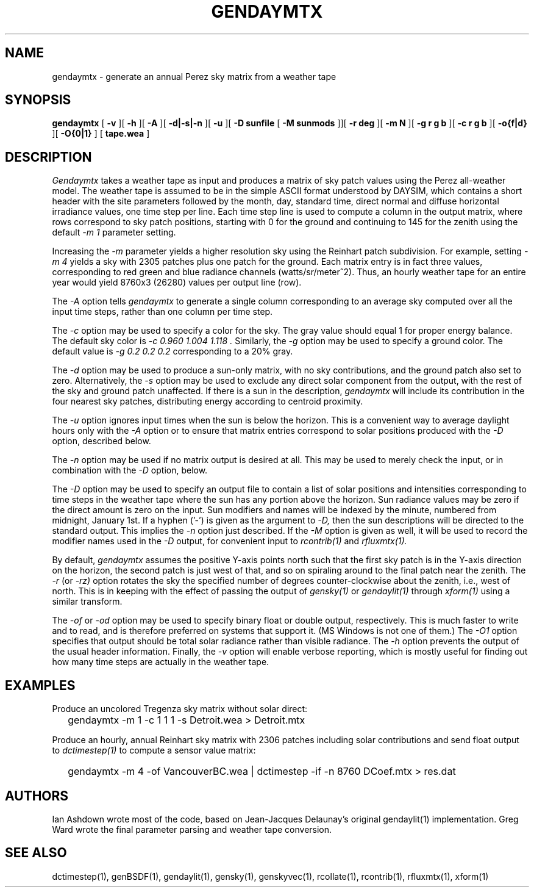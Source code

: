 .\" RCSid $Id: gendaymtx.1,v 1.15 2021/02/17 02:30:08 greg Exp $
.TH GENDAYMTX 1 01/19/13 RADIANCE
.SH NAME
gendaymtx - generate an annual Perez sky matrix from a weather tape
.SH SYNOPSIS
.B gendaymtx
[
.B "\-v"
][
.B "\-h"
][
.B "\-A"
][
.B "\-d|\-s|\-n"
][
.B "\-u"
][
.B "\-D sunfile"
[
.B "\-M sunmods"
]][
.B "\-r deg"
][
.B "\-m N"
][
.B "\-g r g b"
][
.B "\-c r g b"
][
.B "-o{f|d}"
][
.B "-O{0|1}"
]
[
.B "tape.wea"
]
.SH DESCRIPTION
.I Gendaymtx
takes a weather tape as input and produces a matrix of sky patch
values using the Perez all-weather model.
The weather tape is assumed to be in the simple ASCII format understood
by DAYSIM, which contains a short header with the site parameters followed
by the month, day, standard time, direct normal and diffuse horizontal
irradiance values, one time step per line.
Each time step line is used to compute a column in the output matrix,
where rows correspond to sky patch positions, starting with 0 for
the ground and continuing to 145 for the zenith using the default
.I "\-m 1"
parameter setting.
.PP
Increasing the
.I \-m
parameter yields a higher resolution
sky using the Reinhart patch subdivision.
For example, setting
.I "\-m 4"
yields a sky with 2305 patches plus one patch for the ground.
Each matrix entry is in fact three values, corresponding to
red green and blue radiance channels (watts/sr/meter^2).
Thus, an hourly weather tape for an entire year would
yield 8760x3 (26280) values per output line (row).
.PP
The
.I \-A
option tells
.I gendaymtx
to generate a single column corresponding to an average sky
computed over all the input time steps, rather than one
column per time step.
.PP
The
.I \-c
option may be used to specify a color for the sky.
The gray value should equal 1 for proper energy balance.
The default sky color is
.I "\-c 0.960 1.004 1.118".
Similarly, the
.I \-g
option may be used to specify a ground color.
The default value is
.I "\-g 0.2 0.2 0.2"
corresponding to a 20% gray.
.PP
The
.I \-d
option may be used to produce a sun-only matrix, with no sky contributions,
and the ground patch also set to zero.
Alternatively, the
.I \-s
option may be used to exclude any direct solar component from the output,
with the rest of the sky and ground patch unaffected.
If there is a sun in the description,
.I gendaymtx
will include its contribution in the four nearest sky patches,
distributing energy according to centroid proximity.
.PP
The
.I \-u
option ignores input times when the sun is below the horizon.
This is a convenient way to average daylight hours only with the
.I \-A
option or to ensure that matrix entries correspond to solar positions
produced with the
.I \-D
option, described below.
.PP
The
.I \-n
option may be used if no matrix output is desired at all.
This may be used to merely check the input, or in combination with the
.I \-D
option, below.
.PP
The
.I \-D
option may be used to specify an output file to contain a list of
solar positions and intensities corresponding to time steps in the
weather tape where the sun has any portion above the horizon.
Sun radiance values may be zero if the direct amount is zero on the input.
Sun modifiers and names will be indexed by the minute, numbered from
midnight, January 1st.
If a hyphen ('-') is given as the argument to
.I \-D,
then the sun descriptions  will be directed to the standard output.
This implies the
.I \-n
option just described.
If the
.I \-M
option is given as well, it will be used to record the modifier
names used in the
.I \-D
output, for convenient input to
.I rcontrib(1)
and
.I rfluxmtx(1).
.PP
By default,
.I gendaymtx
assumes the positive Y-axis points north such that the first sky patch
is in the Y-axis direction on the horizon, the second patch is just
west of that, and so on spiraling around to the final patch near the zenith.
The
.I \-r
(or
.I \-rz)
option rotates the sky the specified number of degrees counter-clockwise
about the zenith, i.e., west of north.
This is in keeping with the effect of passing the output of
.I gensky(1)
or
.I gendaylit(1)
through
.I xform(1)
using a similar transform.
.PP
The
.I \-of
or
.I \-od
option may be used to specify binary float or double output, respectively.
This is much faster to write and to read, and is therefore preferred on
systems that support it.
(MS Windows is not one of them.)\0
The
.I \-O1
option specifies that output should be total solar radiance rather
than visible radiance.
The
.I \-h
option prevents the output of the usual header information.
Finally, the
.I \-v
option will enable verbose reporting, which is mostly useful for
finding out how many time steps are actually in the weather tape.
.SH EXAMPLES
Produce an uncolored Tregenza sky matrix without solar direct:
.IP "" .2i
gendaymtx -m 1 -c 1 1 1 -s Detroit.wea > Detroit.mtx
.PP
Produce an hourly, annual Reinhart sky matrix
with 2306 patches including solar contributions
and send float output to
.I dctimestep(1)
to compute a sensor value matrix:
.IP "" .2i
gendaymtx -m 4 -of VancouverBC.wea | dctimestep -if -n 8760 DCoef.mtx > res.dat
.SH AUTHORS
Ian Ashdown wrote most of the code,
based on Jean-Jacques Delaunay's original gendaylit(1) implementation.
Greg Ward wrote the final parameter parsing and weather tape conversion.
.SH "SEE ALSO"
dctimestep(1), genBSDF(1), gendaylit(1), gensky(1), genskyvec(1),
rcollate(1), rcontrib(1), rfluxmtx(1), xform(1)
